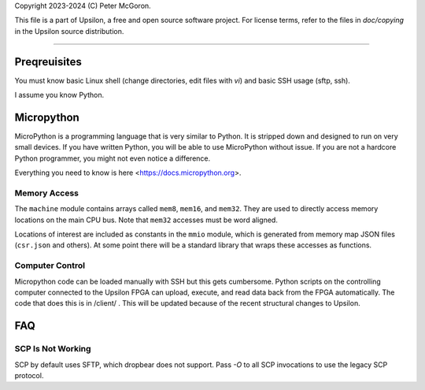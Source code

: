 Copyright 2023-2024 (C) Peter McGoron.

This file is a part of Upsilon, a free and open source software project.
For license terms, refer to the files in `doc/copying` in the Upsilon 
source distribution.

*******************************

=============
Preqreuisites
=============

You must know basic Linux shell (change directories, edit files with `vi`)
and basic SSH usage (sftp, ssh).

I assume you know Python.

===========
Micropython
===========

MicroPython is a programming language that is very similar to Python. It is
stripped down and designed to run on very small devices. If you have written
Python, you will be able to use MicroPython without issue. If you are not
a hardcore Python programmer, you might not even notice a difference.

Everything you need to know is here <https://docs.micropython.org>.

-------------
Memory Access
-------------

The ``machine`` module contains arrays called ``mem8``, ``mem16``, and ``mem32``.
They are used to directly access memory locations on the main CPU bus. Note
that ``mem32`` accesses must be word aligned.

Locations of interest are included as constants in the ``mmio`` module, which
is generated from memory map JSON files (``csr.json`` and others). At some
point there will be a standard library that wraps these accesses as functions.

----------------
Computer Control
----------------

Micropython code can be loaded manually with SSH but this gets cumbersome.
Python scripts on the controlling computer connected to the Upsilon FPGA can
upload, execute, and read data back from the FPGA automatically. The code that
does this is in /client/ . This will be updated because of the recent structural
changes to Upsilon.

===
FAQ
===

------------------
SCP Is Not Working
------------------

SCP by default uses SFTP, which dropbear does not support. Pass `-O` to all
SCP invocations to use the legacy SCP protocol.
